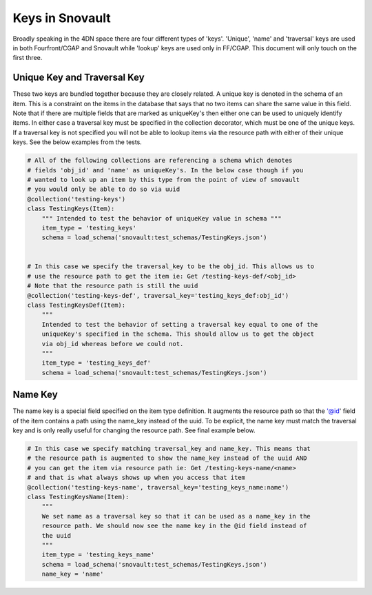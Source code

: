 ================
Keys in Snovault
================

Broadly speaking in the 4DN space there are four different types of 'keys'. 'Unique', 'name' and 'traversal' keys are used in both Fourfront/CGAP and Snovault while 'lookup' keys are used only in FF/CGAP. This document will only touch on the first three.


Unique Key and Traversal Key
^^^^^^^^^^^^^^^^^^^^^^^^^^^^

These two keys are bundled together because they are closely related. A unique key is denoted in the schema of an item. This is a constraint on the items in the database that says that no two items can share the same value in this field. Note that if there are multiple fields that are marked as uniqueKey's then either one can be used to uniquely identify items. In either case a traversal key must be specified in the collection decorator, which must be one of the unique keys. If a traversal key is not specified you will not be able to lookup items via the resource path with either of their unique keys. See the below examples from the tests.

.. code-block:: python

  # All of the following collections are referencing a schema which denotes
  # fields 'obj_id' and 'name' as uniqueKey's. In the below case though if you
  # wanted to look up an item by this type from the point of view of snovault
  # you would only be able to do so via uuid
  @collection('testing-keys')
  class TestingKeys(Item):
      """ Intended to test the behavior of uniqueKey value in schema """
      item_type = 'testing_keys'
      schema = load_schema('snovault:test_schemas/TestingKeys.json')


  # In this case we specify the traversal_key to be the obj_id. This allows us to
  # use the resource path to get the item ie: Get /testing-keys-def/<obj_id>
  # Note that the resource path is still the uuid
  @collection('testing-keys-def', traversal_key='testing_keys_def:obj_id')
  class TestingKeysDef(Item):
      """
      Intended to test the behavior of setting a traversal key equal to one of the
      uniqueKey's specified in the schema. This should allow us to get the object
      via obj_id whereas before we could not.
      """
      item_type = 'testing_keys_def'
      schema = load_schema('snovault:test_schemas/TestingKeys.json')

Name Key
^^^^^^^^

The name key is a special field specified on the item type definition. It augments the resource path so that the '@id' field of the item contains a path using the name_key instead of the uuid. To be explicit, the name key must match the traversal key and is only really useful for changing the resource path. See final example below.

.. code-block:: python

  # In this case we specify matching traversal_key and name_key. This means that
  # the resource path is augmented to show the name_key instead of the uuid AND
  # you can get the item via resource path ie: Get /testing-keys-name/<name>
  # and that is what always shows up when you access that item
  @collection('testing-keys-name', traversal_key='testing_keys_name:name')
  class TestingKeysName(Item):
      """
      We set name as a traversal key so that it can be used as a name_key in the
      resource path. We should now see the name key in the @id field instead of
      the uuid
      """
      item_type = 'testing_keys_name'
      schema = load_schema('snovault:test_schemas/TestingKeys.json')
      name_key = 'name'
